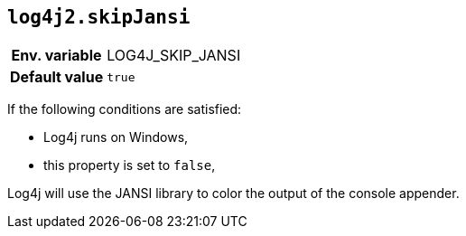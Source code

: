 [[log4j2.skipJansi]]
== `log4j2.skipJansi`

[cols="1h,5"]
|===
| Env. variable | LOG4J_SKIP_JANSI
| Default value | ``true``
|===

If the following conditions are satisfied:

* Log4j runs on Windows,
* this property is set to `false`,

Log4j will use the JANSI library to color the output of the console appender.
